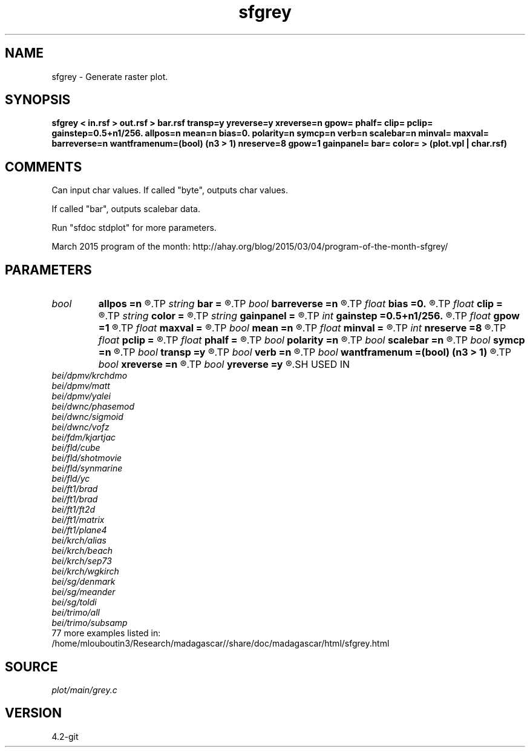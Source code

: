 .TH sfgrey 1  "APRIL 2023" Madagascar "Madagascar Manuals"
.SH NAME
sfgrey \- Generate raster plot.
.SH SYNOPSIS
.B sfgrey < in.rsf > out.rsf > bar.rsf transp=y yreverse=y xreverse=n gpow= phalf= clip= pclip= gainstep=0.5+n1/256. allpos=n mean=n bias=0. polarity=n symcp=n verb=n scalebar=n minval= maxval= barreverse=n wantframenum=(bool) (n3 > 1) nreserve=8 gpow=1 gainpanel= bar= color= > (plot.vpl | char.rsf)
.SH COMMENTS
Can input char values.
If called "byte", outputs char values.

If called "bar", outputs scalebar data.

Run "sfdoc stdplot" for more parameters.

March 2015 program of the month:
http://ahay.org/blog/2015/03/04/program-of-the-month-sfgrey/

.SH PARAMETERS
.PD 0
.TP
.I bool   
.B allpos
.B =n
.R  [y/n]	if y, assume positive data
.TP
.I string 
.B bar
.B =
.R  	file for scalebar data
.TP
.I bool   
.B barreverse
.B =n
.R  [y/n]	if y, go from small to large on the bar scale
.TP
.I float  
.B bias
.B =0.
.R  	value mapped to the center of the color table
.TP
.I float  
.B clip
.B =
.R  	data clip
.TP
.I string 
.B color
.B =
.R  	color scheme (default is i)
.TP
.I string 
.B gainpanel
.B =
.R  	gain reference: 'a' for all, 'e' for each, or number
.TP
.I int    
.B gainstep
.B =0.5+n1/256.
.R  	subsampling for gpow and clip estimation
.TP
.I float  
.B gpow
.B =1
.R  	raise data to gpow power for display
.TP
.I float  
.B maxval
.B =
.R  	maximum value for scalebar (default is the data maximum)
.TP
.I bool   
.B mean
.B =n
.R  [y/n]	if y, bias on the mean value
.TP
.I float  
.B minval
.B =
.R  	minimum value for scalebar (default is the data minimum)
.TP
.I int    
.B nreserve
.B =8
.R  	reserved colors
.TP
.I float  
.B pclip
.B =
.R  	data clip percentile (default is 99)
.TP
.I float  
.B phalf
.B =
.R  	percentage for estimating gpow
.TP
.I bool   
.B polarity
.B =n
.R  [y/n]	if y, reverse polarity (white is high by default)
.TP
.I bool   
.B scalebar
.B =n
.R  [y/n]	if y, draw scalebar
.TP
.I bool   
.B symcp
.B =n
.R  [y/n]	if y, assume symmetric color palette of 255 colors
.TP
.I bool   
.B transp
.B =y
.R  [y/n]	if y, transpose the display axes
.TP
.I bool   
.B verb
.B =n
.R  [y/n]	verbosity flag
.TP
.I bool   
.B wantframenum
.B =(bool) (n3 > 1)
.R  [y/n]	if y, display third axis position in the corner
.TP
.I bool   
.B xreverse
.B =n
.R  [y/n]	if y, reverse the horizontal axis
.TP
.I bool   
.B yreverse
.B =y
.R  [y/n]	if y, reverse the vertical axis
.SH USED IN
.TP
.I bei/dpmv/krchdmo
.TP
.I bei/dpmv/matt
.TP
.I bei/dpmv/yalei
.TP
.I bei/dwnc/phasemod
.TP
.I bei/dwnc/sigmoid
.TP
.I bei/dwnc/vofz
.TP
.I bei/fdm/kjartjac
.TP
.I bei/fld/cube
.TP
.I bei/fld/shotmovie
.TP
.I bei/fld/synmarine
.TP
.I bei/fld/yc
.TP
.I bei/ft1/brad
.TP
.I bei/ft1/brad
.TP
.I bei/ft1/ft2d
.TP
.I bei/ft1/matrix
.TP
.I bei/ft1/plane4
.TP
.I bei/krch/alias
.TP
.I bei/krch/beach
.TP
.I bei/krch/sep73
.TP
.I bei/krch/wgkirch
.TP
.I bei/sg/denmark
.TP
.I bei/sg/meander
.TP
.I bei/sg/toldi
.TP
.I bei/trimo/all
.TP
.I bei/trimo/subsamp
.TP
77 more examples listed in:
.TP
/home/mlouboutin3/Research/madagascar//share/doc/madagascar/html/sfgrey.html
.SH SOURCE
.I plot/main/grey.c
.SH VERSION
4.2-git
